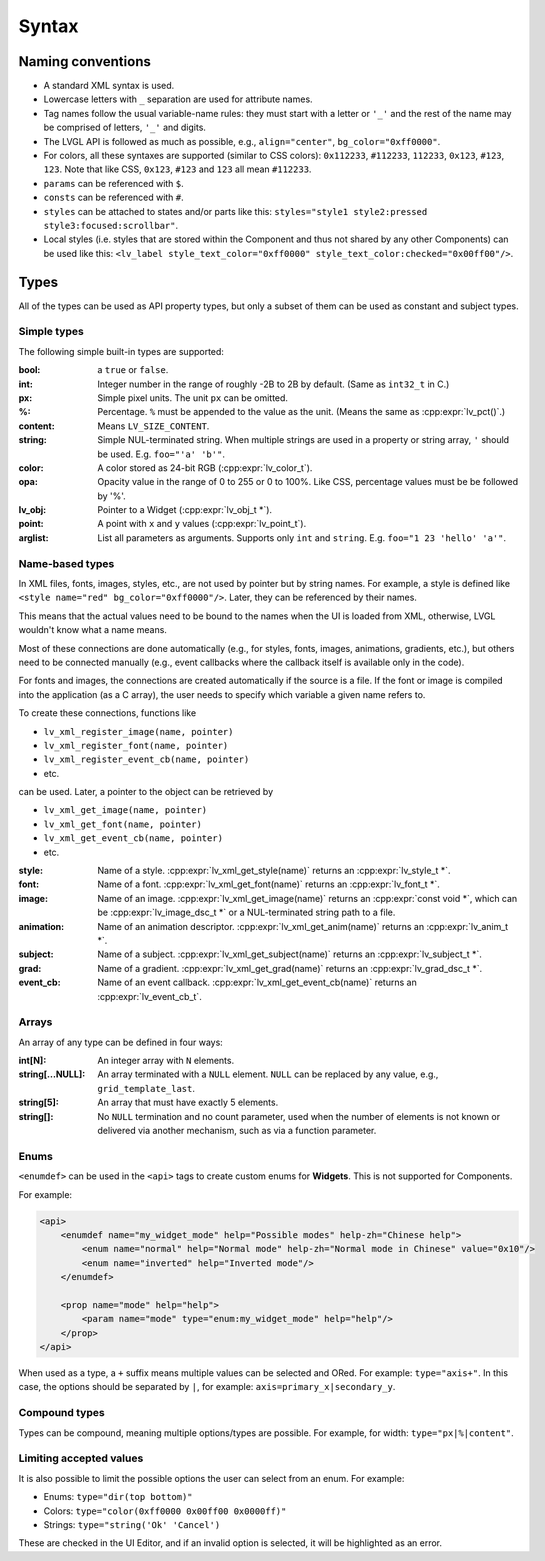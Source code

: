 .. _xml_syntax:

======
Syntax
======

Naming conventions
******************

.. |nbsp|   unicode:: U+000A0 .. NO-BREAK SPACE
    :trim:

- A standard XML syntax is used.
- Lowercase letters with ``_`` separation are used for attribute names.
- Tag names follow the usual variable-name rules: they must start with a letter or
  ``'_'`` and the rest of the name may be comprised of letters, ``'_'`` and digits.
- The LVGL API is followed as much as possible, e.g., ``align="center"``, ``bg_color="0xff0000"``.
- For colors, all these syntaxes are supported (similar to CSS colors): ``0x112233``,
  ``#112233``, ``112233``, ``0x123``, ``#123``, ``123``.  Note that like CSS,
  ``0x123``, ``#123`` and ``123`` all mean ``#112233``.
- ``params`` can be referenced with ``$``.
- ``consts`` can be referenced with ``#``.
- ``styles`` can be attached to states and/or parts like this:
  ``styles="style1 style2:pressed style3:focused:scrollbar"``.
- Local styles (i.e. styles that are stored within the Component and thus not shared
  by any other Components) can be used like this:
  ``<lv_label style_text_color="0xff0000" style_text_color:checked="0x00ff00"/>``.



Types
*****

All of the types can be used as API property types, but only a subset of them can be
used as constant and subject types.


Simple types
------------

The following simple built-in types are supported:

:bool:      a ``true`` or ``false``.

:int:       Integer number in the range of roughly -2B to 2B by default.
            (Same as ``int32_t`` in C.)

:px:        Simple pixel units.  The unit ``px`` can be omitted.

:%:         Percentage.  ``%`` must be appended to the value as the unit.
            (Means the same as :cpp:expr:`lv_pct()`.)

:content:   Means ``LV_SIZE_CONTENT``.

:string:    Simple NUL-terminated string.  When multiple strings are used in a
            property or string array, ``'`` should be used.  E.g. ``foo="'a' 'b'"``.

:color:     A color stored as 24-bit RGB (:cpp:expr:`lv_color_t`).

:opa:       Opacity value in the range of 0 to 255 or 0 to 100%.  Like CSS,
            percentage values must be be followed by '%'.

:lv_obj:    Pointer to a Widget (:cpp:expr:`lv_obj_t *`).

:point:     A point with ``x`` and ``y`` values (:cpp:expr:`lv_point_t`).

:arglist:   List all parameters as arguments.  Supports only ``int`` and
            ``string``.  E.g. ``foo="1 23 'hello' 'a'"``.


Name-based types
----------------

In XML files, fonts, images, styles, etc., are not used by pointer but by string
names.  For example, a style is defined like ``<style name="red" bg_color="0xff0000"/>``.
Later, they can be referenced by their names.

This means that the actual values need to be bound to the names when the UI is loaded
from XML, otherwise, LVGL wouldn't know what a name means.

Most of these connections are done automatically (e.g., for styles, fonts, images,
animations, gradients, etc.), but others need to be connected manually (e.g., event
callbacks where the callback itself is available only in the code).

For fonts and images, the connections are created automatically if the source is a file.
If the font or image is compiled into the application (as a C array), the user needs
to specify which variable a given name refers to.

To create these connections, functions like

- ``lv_xml_register_image(name, pointer)``
- ``lv_xml_register_font(name, pointer)``
- ``lv_xml_register_event_cb(name, pointer)``
- etc.

can be used.  Later, a pointer to the object can be retrieved by

- ``lv_xml_get_image(name, pointer)``
- ``lv_xml_get_font(name, pointer)``
- ``lv_xml_get_event_cb(name, pointer)``
- etc.

:style:     Name of a style. :cpp:expr:`lv_xml_get_style(name)` returns an :cpp:expr:`lv_style_t *`.
:font:      Name of a font. :cpp:expr:`lv_xml_get_font(name)` returns an :cpp:expr:`lv_font_t *`.
:image:     Name of an image. :cpp:expr:`lv_xml_get_image(name)` returns an :cpp:expr:`const void *`,
            which can be :cpp:expr:`lv_image_dsc_t *` or a NUL-terminated string path to a file.
:animation: Name of an animation descriptor. :cpp:expr:`lv_xml_get_anim(name)` returns an :cpp:expr:`lv_anim_t *`.
:subject:   Name of a subject. :cpp:expr:`lv_xml_get_subject(name)` returns an :cpp:expr:`lv_subject_t *`.
:grad:      Name of a gradient. :cpp:expr:`lv_xml_get_grad(name)` returns an :cpp:expr:`lv_grad_dsc_t *`.
:event_cb:  Name of an event callback. :cpp:expr:`lv_xml_get_event_cb(name)` returns an :cpp:expr:`lv_event_cb_t`.


Arrays
------

An array of any type can be defined in four ways:

:int[N]:            An integer array with ``N`` elements.
:string[...NULL]:   An array terminated with a ``NULL`` element. ``NULL`` can be
                    replaced by any value, e.g., ``grid_template_last``.
:string[5]:         An array that must have exactly 5 elements.
:string[]:          No ``NULL`` termination and no count parameter, used when the
                    number of elements is not known or delivered via another
                    mechanism, such as via a function parameter.


Enums
-----

``<enumdef>`` can be used in the ``<api>`` tags to create custom enums for
**Widgets**.  This is not supported for Components.

For example:

.. code-block:: xml

    <api>
        <enumdef name="my_widget_mode" help="Possible modes" help-zh="Chinese help">
            <enum name="normal" help="Normal mode" help-zh="Normal mode in Chinese" value="0x10"/>
            <enum name="inverted" help="Inverted mode"/>
        </enumdef>

        <prop name="mode" help="help">
            <param name="mode" type="enum:my_widget_mode" help="help"/>
        </prop>
    </api>

When used as a type, a ``+`` suffix means multiple values can be selected and ORed.
For example: ``type="axis+"``.  In this case, the options should be separated by
``|``, for example: ``axis=primary_x|secondary_y``.


Compound types
--------------

Types can be compound, meaning multiple options/types are possible.  For example, for
width: ``type="px|%|content"``.


Limiting accepted values
------------------------

It is also possible to limit the possible options the user can select from an enum.
For example:

- Enums: ``type="dir(top bottom)"``
- Colors: ``type="color(0xff0000 0x00ff00 0x0000ff)"``
- Strings: ``type="string('Ok' 'Cancel')``

These are checked in the UI |nbsp| Editor, and if an invalid option is selected, it
will be highlighted as an error.
